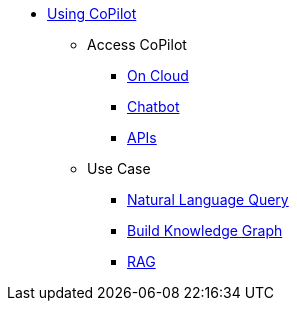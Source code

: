 * xref:tg-copilot:using-copilot:index.adoc[Using CoPilot]
** Access CoPilot
*** xref:tg-copilot:using-copilot:how2-use-on-cloud.adoc[On Cloud]
*** xref:tg-copilot:using-copilot:how2-use-chat.adoc[Chatbot]
*** xref:tg-copilot:using-copilot:how2-use-api.adoc[APIs]
** Use Case
*** xref:tg-copilot:using-copilot:how2-natural-language-query.adoc[Natural Language Query]
*** xref:tg-copilot:using-copilot:how2-build-knowledge-graph.adoc[Build Knowledge Graph]
*** xref:tg-copilot:using-copilot:how2-graphrag.adoc[RAG]